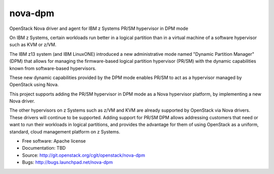 ===============================
nova-dpm
===============================

OpenStack Nova driver and agent for IBM z Systems PR/SM hypervisor in DPM mode

On IBM z Systems, certain workloads run better in a logical partition than
in a virtual machine of a software hypervisor such as KVM or z/VM.

The IBM z13 system (and IBM LinuxONE) introduced a new administrative mode
named "Dynamic Partition Manager" (DPM) that allows for managing the
firmware-based logical partition hypervisor (PR/SM) with the dynamic
capabilities known from software-based hypervisors.

These new dynamic capabilities provided by the DPM mode enables PR/SM to
act as a hypervisor managed by OpenStack using Nova.

This project supports adding the PR/SM hypervisor in DPM mode as a
Nova hypervisor platform, by implementing a new Nova driver.

The other hypervisors on z Systems such as z/VM and KVM are already
supported by OpenStack via Nova drivers. These drivers will continue to be
supported. Adding support for PR/SM DPM allows addressing customers that
need or want to run their workloads in logical partitions, and provides the
advantage for them of using OpenStack as a uniform, standard, cloud
management platform on z Systems.


* Free software: Apache license
* Documentation: TBD
* Source: http://git.openstack.org/cgit/openstack/nova-dpm
* Bugs: http://bugs.launchpad.net/nova-dpm

